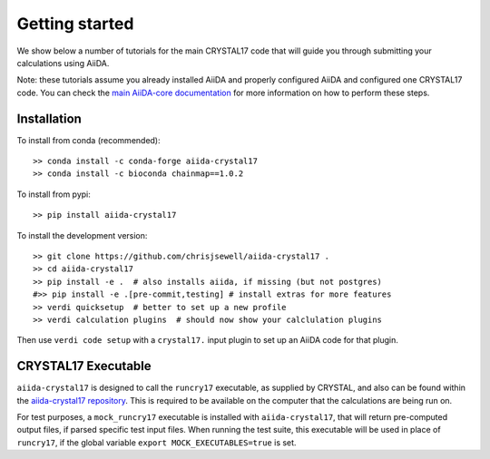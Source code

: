 ===============
Getting started
===============

We show below a number of tutorials for the main CRYSTAL17 code
that will guide you through submitting your calculations using AiiDA.

Note: these tutorials assume you already installed AiiDA and
properly configured AiiDA and configured one CRYSTAL17 code.
You can check the
`main AiiDA-core documentation <http://aiida-core.readthedocs.io/en/latest/index.html>`_
for more information on how to perform these steps.

Installation
++++++++++++

To install from conda (recommended)::

    >> conda install -c conda-forge aiida-crystal17
    >> conda install -c bioconda chainmap==1.0.2

To install from pypi::

    >> pip install aiida-crystal17

To install the development version::

    >> git clone https://github.com/chrisjsewell/aiida-crystal17 .
    >> cd aiida-crystal17
    >> pip install -e .  # also installs aiida, if missing (but not postgres)
    #>> pip install -e .[pre-commit,testing] # install extras for more features
    >> verdi quicksetup  # better to set up a new profile
    >> verdi calculation plugins  # should now show your calclulation plugins

Then use ``verdi code setup`` with a ``crystal17.`` input plugin
to set up an AiiDA code for that plugin.

CRYSTAL17 Executable
++++++++++++++++++++

``aiida-crystal17`` is designed to call the ``runcry17`` executable,
as supplied by CRYSTAL, and also can be found within the
`aiida-crystal17 repository <https://github.com/chrisjsewell/aiida-crystal17/tree/master/cry17_scripts>`_.
This is required to be available on the computer
that the calculations are being run on.

For test purposes, a ``mock_runcry17`` executable is installed with
``aiida-crystal17``, that will return pre-computed output files,
if parsed specific test input files. When running the test suite,
this executable will be used in place of ``runcry17``,
if the global variable ``export MOCK_EXECUTABLES=true`` is set.
